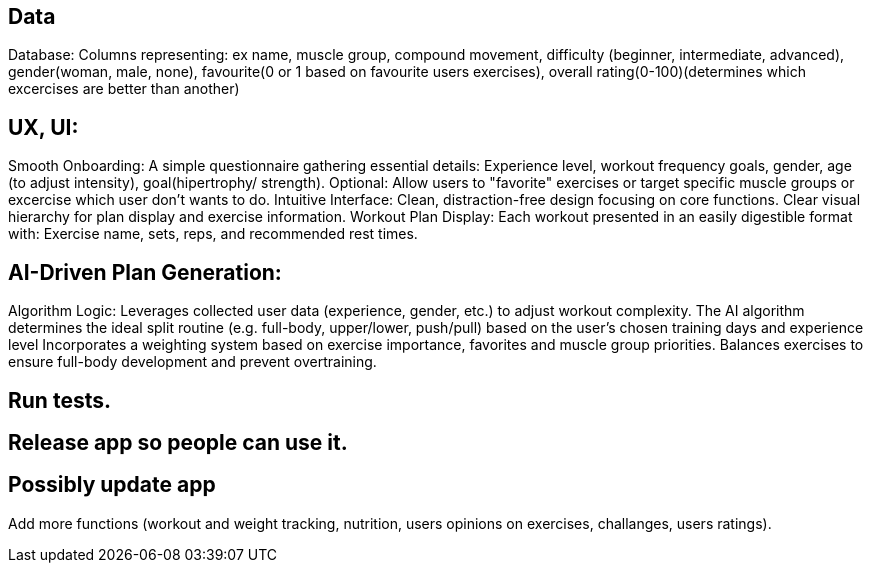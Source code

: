== Data
Database:
Columns representing: ex name, muscle group, compound movement, difficulty (beginner, intermediate, advanced), gender(woman, male, none), 
favourite(0 or 1 based on favourite users exercises), overall rating(0-100)(determines which excercises are better than another)

== UX, UI:
Smooth Onboarding:
A simple questionnaire gathering essential details: Experience level, workout frequency goals, gender, age (to adjust intensity), goal(hipertrophy/ strength).
Optional: Allow users to "favorite" exercises or target specific muscle groups or excercise which user don't wants to do.
Intuitive Interface:
Clean, distraction-free design focusing on core functions.
Clear visual hierarchy for plan display and exercise information.
Workout Plan Display:
Each workout presented in an easily digestible format with:
Exercise name, sets, reps, and recommended rest times.

== AI-Driven Plan Generation:
Algorithm Logic:
Leverages collected user data (experience, gender, etc.) to adjust workout complexity.
The AI algorithm determines the ideal split routine (e.g. full-body, upper/lower, push/pull) based on the user's chosen training days and experience level
Incorporates a weighting system based on exercise importance, favorites and muscle group priorities.
Balances exercises to ensure full-body development and prevent overtraining.

== Run tests.

== Release app so people can use it.

== Possibly update app 
Add more functions (workout and weight tracking, nutrition, users opinions on exercises, challanges, users ratings).